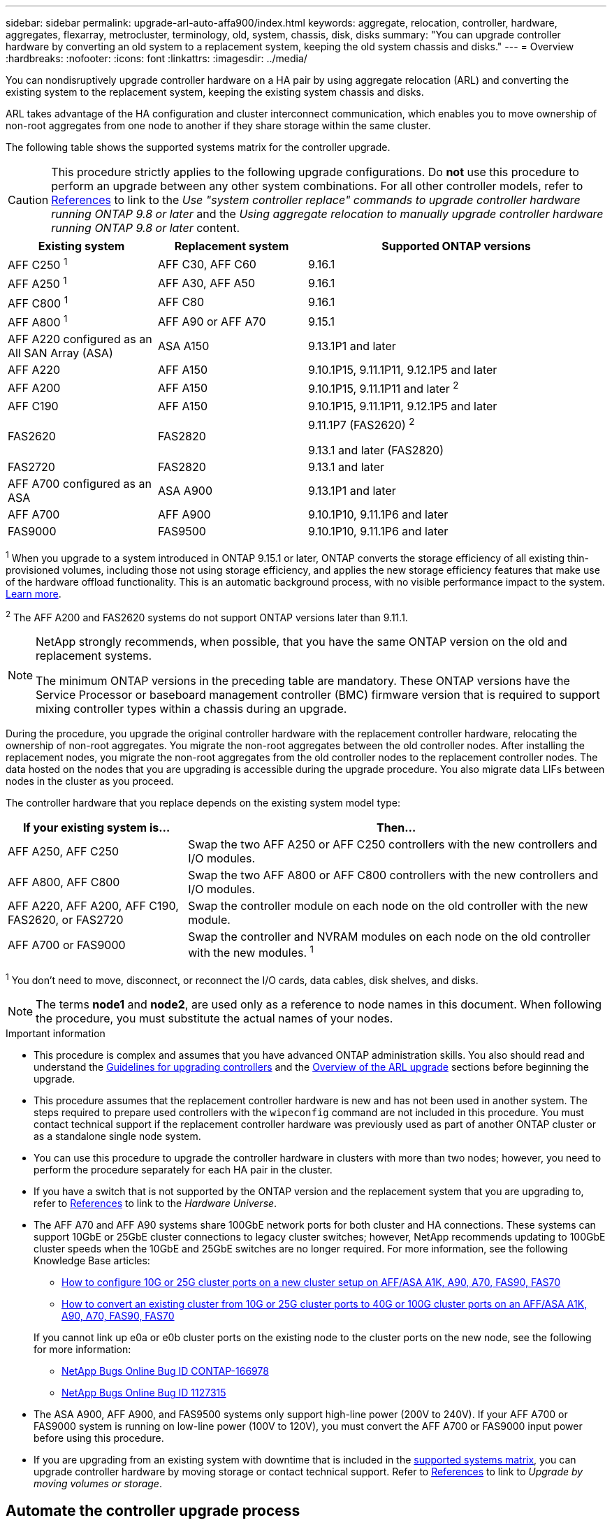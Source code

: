 ---
sidebar: sidebar
permalink: upgrade-arl-auto-affa900/index.html
keywords: aggregate, relocation, controller, hardware, aggregates, flexarray, metrocluster, terminology, old, system, chassis, disk, disks
summary: "You can upgrade controller hardware by converting an old system to a replacement system, keeping the old system chassis and disks."
---
= Overview
:hardbreaks:
:nofooter:
:icons: font
:linkattrs:
:imagesdir: ../media/

[.lead]
You can nondisruptively upgrade controller hardware on a HA pair by using aggregate relocation (ARL) and converting the existing system to the replacement system, keeping the existing system chassis and disks.

ARL takes advantage of the HA configuration and cluster interconnect communication, which enables you to move ownership of non-root aggregates from one node to another if they share storage within the same cluster.

[[supported-systems]]
The following table shows the supported systems matrix for the controller upgrade.

CAUTION: This procedure strictly applies to the following upgrade configurations. Do *not* use this procedure to perform an upgrade between any other system combinations. For all other controller models, refer to link:other_references.html[References] to link to the _Use "system controller replace" commands to upgrade controller hardware running ONTAP 9.8 or later_ and the _Using aggregate relocation to manually upgrade controller hardware running ONTAP 9.8 or later_ content.

[[supported-systems-in-chassis]]
[cols=3*,options="header",cols="20,20,40"]
|===
|Existing system |Replacement system |Supported ONTAP versions
|AFF C250 ^1^
|AFF C30, AFF C60
|9.16.1
|AFF A250 ^1^
|AFF A30, AFF A50
|9.16.1 
|AFF C800 ^1^
|AFF C80
|9.16.1 
|AFF A800 ^1^
|AFF A90 or AFF A70
|9.15.1
|AFF A220 configured as an All SAN Array (ASA) 
|ASA A150
|9.13.1P1 and later
|AFF A220
|AFF A150
|9.10.1P15, 9.11.1P11, 9.12.1P5 and later
|AFF A200 
|AFF A150
a|9.10.1P15, 9.11.1P11 and later ^2^

|AFF C190
|AFF A150
|9.10.1P15, 9.11.1P11, 9.12.1P5 and later 

|FAS2620 
|FAS2820
a|9.11.1P7 (FAS2620) ^2^

9.13.1 and later (FAS2820)
|FAS2720 |FAS2820	
|9.13.1 and later
|AFF A700 configured as an ASA 
|ASA A900
|9.13.1P1 and later
|AFF A700 
|AFF A900
|9.10.1P10, 9.11.1P6 and later
|FAS9000 |FAS9500
|9.10.1P10, 9.11.1P6 and later
|===

^1^ When you upgrade to a system introduced in ONTAP 9.15.1 or later, ONTAP converts the storage efficiency of all existing thin-provisioned volumes, including those not using storage efficiency, and applies the new storage efficiency features that make use of the hardware offload functionality. This is an automatic background process, with no visible performance impact to the system. https://docs.netapp.com/us-en/ontap/concepts/builtin-storage-efficiency-concept.html[Learn more^].

^2^ The AFF A200 and FAS2620 systems do not support ONTAP versions later than 9.11.1.

[NOTE]
====
NetApp strongly recommends, when possible, that you have the same ONTAP version on the old and replacement systems.

The minimum ONTAP versions in the preceding table are mandatory. These ONTAP versions have the Service Processor or baseboard management controller (BMC) firmware version that is required to support mixing controller types within a chassis during an upgrade. 
====

During the procedure, you upgrade the original controller hardware with the replacement controller hardware, relocating the ownership of non-root aggregates. You migrate the non-root aggregates between the old controller nodes. After installing the replacement nodes, you migrate the non-root aggregates from the old controller nodes to the replacement controller nodes. The data hosted on the nodes that you are upgrading is accessible during the upgrade procedure. You also migrate data LIFs between nodes in the cluster as you proceed.

The controller hardware that you replace depends on the existing system model type:

[cols=2*,options="header",cols="30,70"]
|===
|If your existing system is... |Then...
|AFF A250, AFF C250 
|Swap the two AFF A250 or AFF C250 controllers with the new controllers and I/O modules.
|AFF A800, AFF C800
|Swap the two AFF A800 or AFF C800 controllers with the new controllers and I/O modules.
|AFF A220, AFF A200, AFF C190, FAS2620, or FAS2720
|Swap the controller module on each node on the old controller with the new module. 
|AFF A700 or FAS9000
|Swap the controller and NVRAM modules on each node on the old controller with the new modules. ^1^
|===

^1^ You don't need to move, disconnect, or reconnect the I/O cards, data cables, disk shelves, and disks.

NOTE: The terms *node1* and *node2*, are used only as a reference to node names in this document. When following the procedure, you must substitute the actual names of your nodes.

.Important information

* This procedure is complex and assumes that you have advanced ONTAP administration skills. You also should read and understand the link:guidelines_for_upgrading_controllers_with_arl.html[Guidelines for upgrading controllers] and the  link:overview_of_the_arl_upgrade.html[Overview of the ARL upgrade] sections before beginning the upgrade.
* This procedure assumes that the replacement controller hardware is new and has not been used in another system. The steps required to prepare used controllers with the `wipeconfig` command are not included in this procedure. You must contact technical support if the replacement controller hardware was previously used as part of another ONTAP cluster or as a standalone single node system.
* You can use this procedure to upgrade the controller hardware in clusters with more than two nodes; however, you need to perform the procedure separately for each HA pair in the cluster.
* If you have a switch that is not supported by the ONTAP version and the replacement system that you are upgrading to, refer to link:other_references.html[References] to link to the _Hardware Universe_.
* The AFF A70 and AFF A90 systems share 100GbE network ports for both cluster and HA connections. These systems can support 10GbE or 25GbE cluster connections to legacy cluster switches; however, NetApp recommends updating to 100GbE cluster speeds when the 10GbE and 25GbE switches are no longer required. For more information, see the following Knowledge Base articles:
+
--
** link:https://kb.netapp.com/on-prem/ontap/OHW/OHW-KBs/How_to_configure_10G_or_25G_cluster_ports_on_a_new_cluster_setup_on_AFF_ASA_A1K_A90_A70_FAS90_FAS70[How to configure 10G or 25G cluster ports on a new cluster setup on AFF/ASA A1K, A90, A70, FAS90, FAS70^]
** link:https://kb.netapp.com/on-prem/ontap/OHW/OHW-KBs/How_to_convert_an_existing_cluster_from_10G_or_25G_cluster_ports_to_40G_or_100G_cluster_ports_on_an_AFF_ASA_A1K_A90_A70_FAS90_FAS70[How to convert an existing cluster from 10G or 25G cluster ports to 40G or 100G cluster ports on an AFF/ASA A1K, A90, A70, FAS90, FAS70^]
--
+
If you cannot link up e0a or e0b cluster ports on the existing node to the cluster ports on the new node, see the following for more information:

** link:https://mysupport.netapp.com/site/bugs-online/product/ONTAP/JiraNgage/CONTAP-166978[NetApp Bugs Online Bug ID CONTAP-166978^]
** https://mysupport.netapp.com/site/bugs-online/product/ONTAP/BURT/1127315[NetApp Bugs Online Bug ID 1127315^]
* The ASA A900, AFF A900, and FAS9500 systems only support high-line power (200V to 240V). If your AFF A700 or FAS9000 system is running on low-line power (100V to 120V), you must convert the AFF A700 or FAS9000 input power before using this procedure.
* If you are upgrading from an existing system with downtime that is included in the <<supported-systems-in-chassis,supported systems matrix>>, you can upgrade controller hardware by moving storage or contact technical support. Refer to link:other_references.html[References] to link to _Upgrade by moving volumes or storage_.

== Automate the controller upgrade process
This procedure provides the steps for the automated procedure, which uses automatic disk assignment and network port reachability checks to simplify the controller upgrade experience.

// 2024 DEC 9, AFFFASDOC-33
// 2024 SEP 25, AFFFASDOC-268
// 2024 APR 16, AFFFASDOC-32
// 2023 AUG 29, AFFFASDOC-78
// 2023 MAY 29, AFFFASDOC-39
// 2023 MAY 22, BURT 1542232
// 2023 MAY 22, BURT 1531220
// 2022 JAN 30, BURT 1523106
// 2022 APR 26, BURT 1452254
